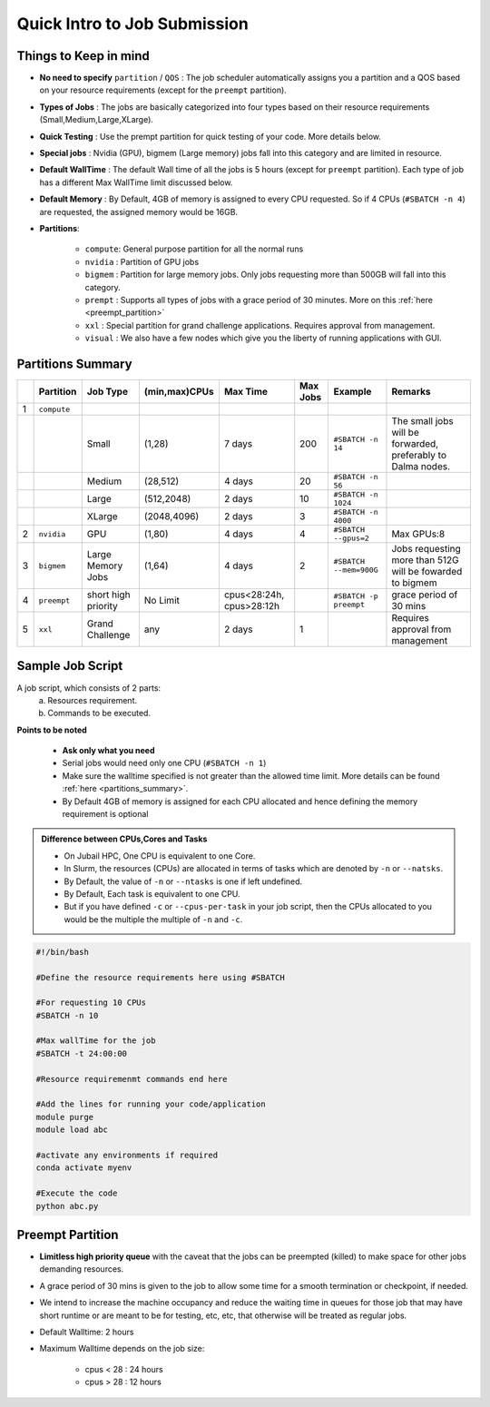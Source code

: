 Quick Intro to Job Submission
=============================

Things to Keep in mind
----------------------

- **No need to specify** ``partition`` / ``QOS`` : The job scheduler automatically assigns you a partition and a QOS based on your resource requirements (except for the ``preempt`` partition).
- **Types of Jobs** : The jobs are basically categorized into four types based on their resource requirements (Small,Medium,Large,XLarge).
- **Quick Testing** : Use the prempt partition for quick testing of your code. More details below.
- **Special jobs** : Nvidia (GPU), bigmem (Large memory) jobs fall into this category and are limited in resource.
- **Default WallTime** : The default Wall time of all the jobs is 5 hours (except for ``preempt`` partition). Each type of job has a different Max WallTime limit discussed below.
- **Default Memory** : By Default, 4GB of memory is assigned to every CPU requested. So if 4 CPUs (``#SBATCH -n 4``) are requested, the assigned memory would be 16GB.
- **Partitions**:

	- ``compute``: General purpose partition for all the normal runs
	- ``nvidia`` : Partition of GPU jobs
	- ``bigmem`` : Partition for large memory jobs. Only jobs requesting more than 500GB will fall into this category.
	- ``prempt`` : Supports all types of jobs with a grace period of 30 minutes. More on this :ref:`here <preempt_partition>`
	- ``xxl``    : Special partition for grand challenge applications. Requires approval from management.
	- ``visual`` : We also have a few nodes which give you the liberty of running applications with GUI.

.. _partitions_summary:	
	
Partitions Summary
------------------


.. list-table:: 
	:widths: auto 
	:header-rows: 1

	*	- 
		- Partition
		- Job Type
		- (min,max)CPUs
		- Max Time
		- Max Jobs
		- Example
		- Remarks
	*	- 1
		- ``compute``
		- 
		-
		-
		-
		-
		-
	*	- 
		- 
		- Small
		- (1,28)
		- 7 days
		- 200
		- ``#SBATCH -n 14`` 
		- The small jobs will be forwarded, preferably to Dalma nodes.
	*	- 
		- 
		- Medium	
		- (28,512)
		- 4 days
		- 20
		- ``#SBATCH -n 56``
		- 
	*	- 
		- 
		- Large
		- (512,2048) 
		- 2 days
		- 10
		- ``#SBATCH -n 1024``
		- 
	*	- 
		- 
		- XLarge
		- (2048,4096) 
		- 2 days
		- 3
		- ``#SBATCH -n 4000``
		-
	*	- 2
		- ``nvidia``
		- GPU
		- (1,80)
		- 4 days
		- 4
		- ``#SBATCH --gpus=2``
		- Max GPUs:8
	*	- 3
		- ``bigmem``
		- Large Memory Jobs
		- (1,64)
		- 4 days
		- 2
		- ``#SBATCH --mem=900G``
		- Jobs requesting more than 512G will be fowarded to bigmem
	*	- 4
		- ``preempt``
		- short high priority
		- No Limit
		- cpus<28:24h, cpus>28:12h
		-
		- ``#SBATCH -p preempt``
		- grace period of 30 mins
	*	- 5
		- ``xxl``
		- Grand Challenge
		- any
		- 2 days
		- 1
		-
		- Requires approval from management
    	
    	
Sample Job Script
------------------

A job script, which consists of 2 parts:
	a. Resources requirement.
	b. Commands to be executed.

**Points to be noted**

	- **Ask only what you need**
	- Serial jobs would need only one CPU (``#SBATCH -n 1``)
	- Make sure the walltime specified is not greater than the allowed time limit. More details can be found :ref:`here <partitions_summary>`.
	- By Default 4GB of memory is assigned for each CPU allocated and hence defining the memory requirement is optional  
	
.. admonition:: Difference between CPUs,Cores and Tasks

	- On Jubail HPC, One CPU is equivalent to one Core. 
	- In Slurm, the resources (CPUs) are allocated in terms of tasks which are denoted by ``-n`` or ``--natsks``. 
	- By Default, the value of ``-n`` or ``--ntasks`` is one if left undefined.
	- By Default, Each task is equivalent to one CPU.
	- But if you have defined ``-c`` or ``--cpus-per-task`` in your job script, then the CPUs allocated to you would be the multiple the multiple of ``-n`` and ``-c``.
	    
.. code-block:: bash

 #!/bin/bash

 #Define the resource requirements here using #SBATCH

 #For requesting 10 CPUs
 #SBATCH -n 10

 #Max wallTime for the job
 #SBATCH -t 24:00:00  	

 #Resource requiremenmt commands end here

 #Add the lines for running your code/application
 module purge
 module load abc

 #activate any environments if required
 conda activate myenv

 #Execute the code
 python abc.py

.. _preempt_partition:
   
Preempt Partition
-----------------

- **Limitless high priority queue** with the caveat that the jobs can be preempted (killed) to make space for other jobs demanding resources.
- A grace period of 30 mins is given to the job to allow some time for a smooth termination or checkpoint, if needed.
- We intend to increase the machine occupancy and reduce the waiting time in queues for those job that may have short runtime or are meant to be for testing, etc, etc, that otherwise will be treated as regular jobs.
- Default Walltime: 2 hours
- Maximum Walltime depends on the job size:
	
	- cpus < 28 : 24 hours
	- cpus > 28 : 12 hours
 


 	